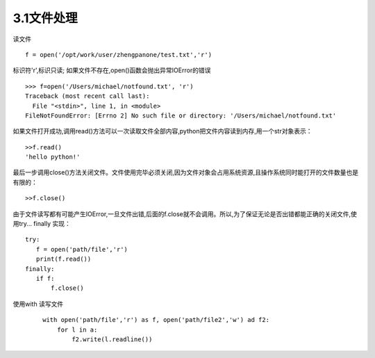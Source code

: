 =======================
3.1文件处理
=======================

读文件

::

 f = open('/opt/work/user/zhengpanone/test.txt','r')

标识符'r',标识只读;
如果文件不存在,open()函数会抛出异常IOError的错误

::

 >>> f=open('/Users/michael/notfound.txt', 'r')
 Traceback (most recent call last):
   File "<stdin>", line 1, in <module>
 FileNotFoundError: [Errno 2] No such file or directory: '/Users/michael/notfound.txt'

如果文件打开成功,调用read()方法可以一次读取文件全部内容,python把文件内容读到内存,用一个str对象表示：

::

 >>f.read()
 'hello python!'

最后一步调用close()方法关闭文件。文件使用完毕必须关闭,因为文件对象会占用系统资源,且操作系统同时能打开的文件数量也是有限的：

::

 >>f.close()

由于文件读写都有可能产生IOError,一旦文件出错,后面的f.close就不会调用。所以,为了保证无论是否出错都能正确的关闭文件,使用try... finally 实现：

::

 try:
    f = open('path/file','r')
    print(f.read())
 finally:
    if f:
        f.close()


使用with 读写文件

 ::
    
    with open('path/file','r') as f, open('path/file2','w') ad f2:
        for l in a:
            f2.write(l.readline())


